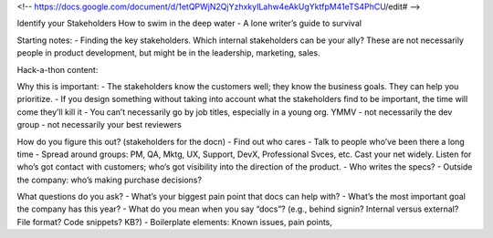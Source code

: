 <!-- https://docs.google.com/document/d/1etQPWjN2QjYzhxkyILahw4eAkUgYktfpM41eTS4PhCU/edit# -->

Identify your Stakeholders
How to swim in the deep water - A lone writer’s guide to survival

Starting notes:
- Finding the key stakeholders. Which internal stakeholders can be your ally?  These are not necessarily people in product development, but might be in the leadership, marketing, sales.

Hack-a-thon content:

Why this is important:
- The stakeholders know the customers well; they know the business goals. They can help you prioritize.
- If you design something without taking into account what the stakeholders find to be important, the time will come they’ll kill it
- You can’t necessarily go by job titles, especially in a young org. YMMV
- not necessarily the dev group
- not necessarily your best reviewers

How do you figure this out? (stakeholders for the docn)
- Find out who cares
- Talk to people who’ve been there a long time
- Spread around groups: PM, QA, Mktg, UX, Support, DevX, Professional Svces, etc. Cast your net widely. Listen for who’s got contact with customers; who’s got visibility into the direction of the product.
- Who writes the specs?
- Outside the company: who’s making purchase decisions?

What questions do you ask?
- What’s your biggest pain point that docs can help with?
- What’s the most important goal the company has this year?
- What do you mean when you say “docs”? (e.g., behind signin? Internal versus external? File format? Code snippets? KB?)
- Boilerplate elements: Known issues, pain points, 
